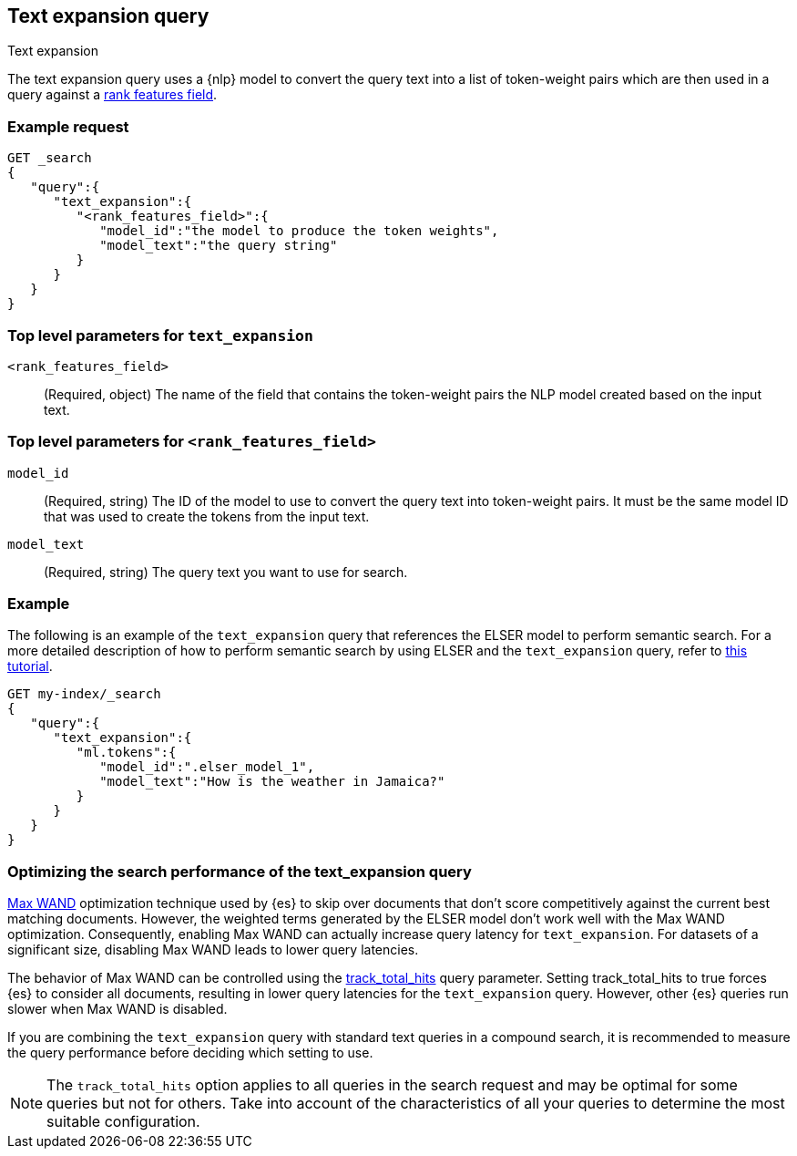 [[query-dsl-text-expansion-query]]
== Text expansion query
++++
<titleabbrev>Text expansion</titleabbrev>
++++

The text expansion query uses a {nlp} model to convert the query text into a 
list of token-weight pairs which are then used in a query against a 
<<rank-features,rank features field>>.

[discrete]
[[text-expansion-query-ex-request]]
=== Example request


[source,console]
----
GET _search
{
   "query":{
      "text_expansion":{
         "<rank_features_field>":{
            "model_id":"the model to produce the token weights",
            "model_text":"the query string"
         }
      }
   }
}
----
// TEST[skip: TBD]

[discrete]
[[text-expansion-query-params]]
=== Top level parameters for `text_expansion`

`<rank_features_field>`:::
(Required, object)
The name of the field that contains the token-weight pairs the NLP model created 
based on the input text.

[discrete]
[[text-expansion-rank-feature-field-params]]
=== Top level parameters for `<rank_features_field>`

`model_id`::::
(Required, string)
The ID of the model to use to convert the query text into token-weight pairs. It 
must be the same model ID that was used to create the tokens from the input 
text.

`model_text`::::
(Required, string)
The query text you want to use for search. 


[discrete]
[[text-expansion-query-example]]
=== Example

The following is an example of the `text_expansion` query that references the 
ELSER model to perform semantic search. For a more detailed description of how 
to perform semantic search by using ELSER and the `text_expansion` query, refer 
to <<semantic-search-elser,this tutorial>>.

[source,console]
----
GET my-index/_search
{
   "query":{
      "text_expansion":{
         "ml.tokens":{
            "model_id":".elser_model_1",
            "model_text":"How is the weather in Jamaica?"
         }
      }
   }
}
----
// TEST[skip: TBD]

[discrete]
[[optimizing-text-expansion]]
=== Optimizing the search performance of the text_expansion query

https://www.elastic.co/blog/faster-retrieval-of-top-hits-in-elasticsearch-with-block-max-wand[Max WAND] 
optimization technique used by {es} to skip over documents that don't score 
competitively against the current best matching documents. However, the weighted 
terms generated by the ELSER model don't work well with the Max WAND 
optimization. Consequently, enabling Max WAND can actually increase query 
latency for `text_expansion`. For datasets of a significant size, disabling Max 
WAND leads to lower query latencies.

The behavior of Max WAND can be controlled using the 
<<track-total-hits, track_total_hits>> query parameter. Setting track_total_hits 
to true forces {es} to consider all documents, resulting in lower query 
latencies for the `text_expansion` query. However, other {es} queries run slower 
when Max WAND is disabled.

If you are combining the `text_expansion` query with standard text queries in a 
compound search, it is recommended to measure the query performance before 
deciding which setting to use.

NOTE: The `track_total_hits` option applies to all queries in the search request 
and may be optimal for some queries but not for others. Take into account of the 
characteristics of all your queries to determine the most suitable 
configuration.

